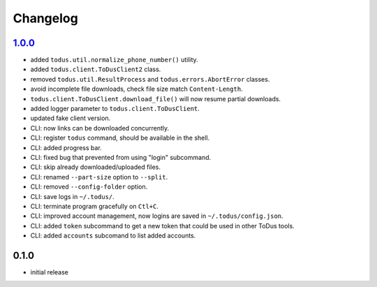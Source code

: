 Changelog
=========

`1.0.0`_
--------

- added ``todus.util.normalize_phone_number()`` utility.
- added ``todus.client.ToDusClient2`` class.
- removed ``todus.util.ResultProcess`` and ``todus.errors.AbortError`` classes.
- avoid incomplete file downloads, check file size match ``Content-Length``.
- ``todus.client.ToDusClient.download_file()`` will now resume partial downloads.
- added logger parameter to ``todus.client.ToDusClient``.
- updated fake client version.
- CLI: now links can be downloaded concurrently.
- CLI: register ``todus`` command, should be available in the shell.
- CLI: added progress bar.
- CLI: fixed bug that prevented from using "login" subcommand.
- CLI: skip already downloaded/uploaded files.
- CLI: renamed ``--part-size`` option to ``--split``.
- CLI: removed ``--config-folder`` option.
- CLI: save logs in ``~/.todus/``.
- CLI: terminate program gracefully on ``Ctl+C``.
- CLI: improved account management, now logins are saved in ``~/.todus/config.json``.
- CLI: added ``token`` subcommand to get a new token that could be used in other ToDus tools.
- CLI: added ``accounts`` subcomand to list added accounts.

0.1.0
-----

- initial release

.. _Unreleased: https://github.com/adbenitez/todus/compare/v1.0.0...HEAD
.. _1.0.0: https://github.com/adbenitez/todus/compare/v0.1.0...v1.0.0
